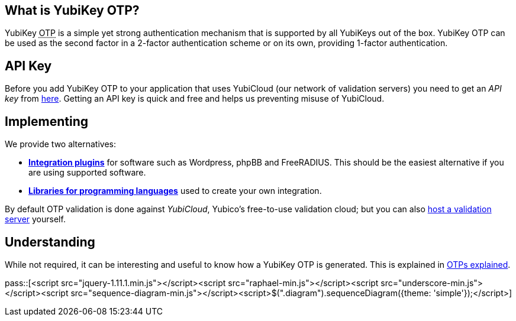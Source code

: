 == What is YubiKey OTP? ==
YubiKey +++<abbr title="One-Time Password">OTP</abbr>+++ is a simple yet strong authentication mechanism that
is supported by all YubiKeys out of the box. YubiKey OTP can be used as the second
factor in a 2-factor authentication scheme or on its own, providing 1-factor
authentication.

== API Key ==
Before you add YubiKey OTP to your application that uses YubiCloud (our network of validation servers) you
need to get an _API key_ from link:https://upgrade.yubico.com/getapikey/[here]. Getting an API key is quick and
free and helps us preventing misuse of YubiCloud.

== Implementing ==
We provide two alternatives:

 * *link:Plugins[Integration plugins]* for software such as Wordpress, phpBB and FreeRADIUS.
   This should be the easiest alternative if you are using supported software.
 * *link:Libraries[Libraries for programming languages]* used to create your own integration.

By default OTP validation is done against _YubiCloud_, Yubico's free-to-use
validation cloud; but you can also link:/yubikey-val[host a validation server] yourself.

== Understanding ==
While not required, it can be interesting and useful to know how a YubiKey OTP is generated. This
is explained in link:OTPs_Explained.html[OTPs explained].

pass::[<script src="jquery-1.11.1.min.js"></script><script src="raphael-min.js"></script><script src="underscore-min.js"></script><script src="sequence-diagram-min.js"></script><script>$(".diagram").sequenceDiagram({theme: 'simple'});</script>]

